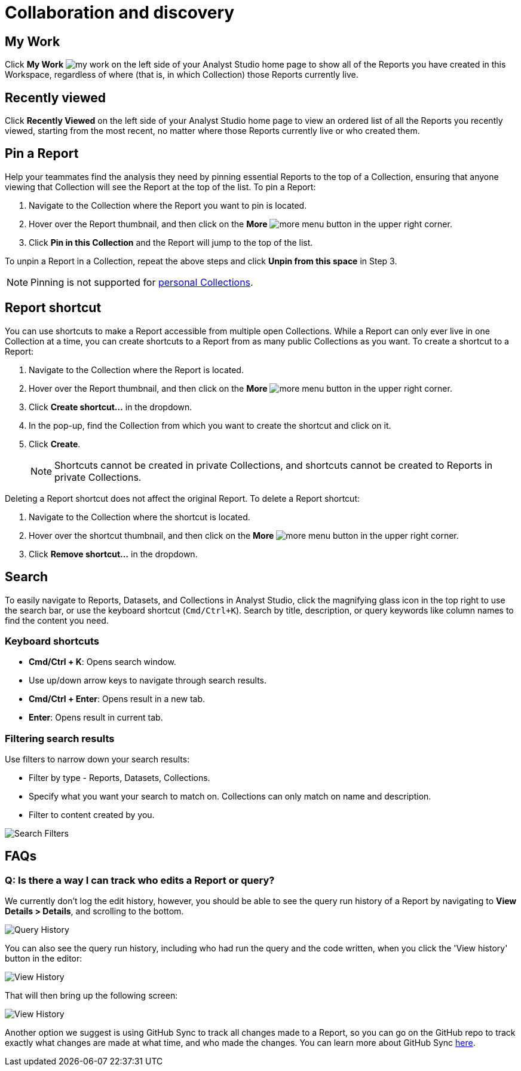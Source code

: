= Collaboration and discovery
:categories: ["Navigate and organize content"]
:categories_weight: 6
:date: 2021-04-07
:description: How to collaborate and discover reports in Analyst Studio
:ogdescription: How to collaborate and discover reports in Analyst Studio
:page-layout: default-cloud
:path: /articles/collaboration-and-discovery
:product: Analyst Studio

== My Work

Click *My Work* image:nav-my-work.svg[my work] on the left side of your {product} home page to show all of the Reports you have created in this Workspace, regardless of where (that is, in which Collection) those Reports currently live.

== Recently viewed
//+++<flag-icon>++++++</flag-icon>+++

Click *Recently Viewed*  on the left side of your {product} home page to view an ordered list of all the Reports you recently viewed, starting from the most recent, no matter where those Reports currently live or who created them.

== Pin a Report
//+++<flag-icon>++++++</flag-icon>+++

Help your teammates find the analysis they need by pinning essential Reports to the top of a Collection,
ensuring that anyone viewing that Collection will see the Report at the top of the list.
To pin a Report:

. Navigate to the Collection where the Report you want to pin is located.
. Hover over the Report thumbnail, and then click on the *More* image:menu-dots-gray-press.svg[more menu] button in the upper right corner.
. Click *Pin in this Collection* and the Report will jump to the top of the list.

To unpin a Report in a Collection, repeat the above steps and click *Unpin from this space* in Step 3.

NOTE: Pinning is not supported for xref:studio-spaces.adoc#personal-space[personal Collections].

[#report-shortcut]
== Report shortcut
//+++<flag-icon>++++++</flag-icon>+++

You can use shortcuts to make a Report accessible from multiple open Collections.
While a Report can only ever live in one Collection at a time, you can create shortcuts to a Report from as many public Collections as you want.
To create a shortcut to a Report:

. Navigate to the Collection where the Report is located.
. Hover over the Report thumbnail, and then click on the *More* image:menu-dots-gray-press.svg[more menu] button in the upper right corner.
. Click *Create shortcut...* in the dropdown.
. In the pop-up, find the Collection from which you want to create the shortcut and click on it.
. Click *Create*.
+
NOTE: Shortcuts cannot be created in private Collections, and shortcuts cannot be created to Reports in private Collections.

Deleting a Report shortcut does not affect the original Report.
To delete a Report shortcut:

. Navigate to the Collection where the shortcut is located.
. Hover over the shortcut thumbnail, and then click on the *More* image:menu-dots-gray-press.svg[more menu] button in the upper right corner.
. Click *Remove shortcut...* in the dropdown.

== Search

To easily navigate to Reports, Datasets, and Collections in {product}, click the magnifying glass icon in the top right to use the search bar, or use the keyboard shortcut (`Cmd/Ctrl+K`).
Search by title, description, or query keywords like column names to find the content you need.

=== Keyboard shortcuts

* *Cmd/Ctrl + K*:  Opens search window.
* Use up/down arrow keys to navigate through search results.
* **Cmd/Ctrl + Enter**: Opens result in a new tab.
* *Enter*: Opens result in current tab.

=== Filtering search results

Use filters to narrow down your search results:

* Filter by type - Reports, Datasets, Collections.
* Specify what you want your search to match on.
Collections can only match on name and description.
* Filter to content created by you.

[.bordered]
image::search-filters2.png[Search Filters]

[#faqs]
== FAQs

[discrete]
=== *Q: Is there a way I can track who edits a Report or query?*

We currently don't log the edit history, however, you should be able to see the query run history of a Report by navigating to *View Details > Details*, and scrolling to the bottom.

[.bordered]
image::runHistory.png[Query History]

You can also see the query run history, including who had run the query and the code written, when you click the 'View history' button in the editor:

[.bordered]
image::ViewHistory.png[View History]

That will then bring up the following screen:

[.bordered]
image::QueryHistory.png[View History]

Another option we suggest is using GitHub Sync to track all changes made to a Report, so you can go on the GitHub repo to track exactly what changes are made at what time, and who made the changes.
You can learn more about GitHub Sync xref:studio-github.adoc#mode-github[here].
